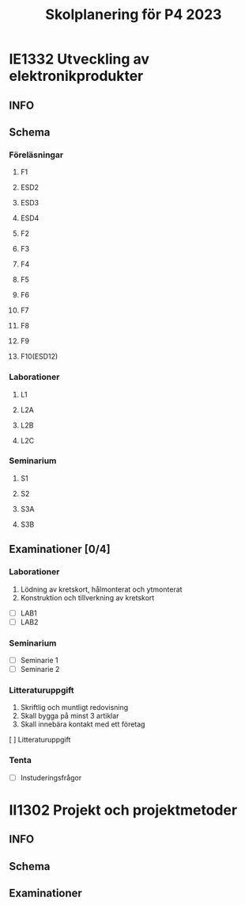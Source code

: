 #+title: Skolplanering för P4 2023

* IE1332 Utveckling av elektronikprodukter
** INFO

** Schema
*** Föreläsningar
**** F1
**** ESD2
**** ESD3
**** ESD4
**** F2
**** F3
**** F4
**** F5
**** F6
**** F7
**** F8
**** F9
**** F10(ESD12)
*** Laborationer
**** L1
**** L2A
**** L2B
**** L2C
*** Seminarium
**** S1
**** S2
**** S3A
**** S3B
** Examinationer [0/4]
*** Laborationer
1. Lödning av kretskort, hålmonterat och ytmonterat
2. Konstruktion och tillverkning av kretskort


- [ ] LAB1
- [ ] LAB2

*** Seminarium
- [ ] Seminarie 1
- [ ] Seminarie 2

*** Litteraturuppgift
  1. Skriftlig och muntligt redovisning
  2. Skall bygga på minst 3 artiklar
  3. Skall innebära kontakt med ett företag


  [ ] Litteraturuppgift


*** Tenta
- [ ] Instuderingsfrågor

* II1302 Projekt och projektmetoder
** INFO

** Schema

** Examinationer

